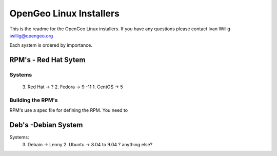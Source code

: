 

OpenGeo Linux Installers 
======================== 
This is the readme for the OpenGeo Linux installers. If you have any
questions please contact Ivan Willig iwillig@opengeo.org

Each system is ordered by importance. 

RPM's - Red Hat Sytem
----------------------

Systems
+++++++  
	3. Red Hat -> ? 
	2. Fedora -> 9 -11 
	1. CentOS -> 5 	 


Building the RPM's
++++++++++++++++++ 
RPM's use a spec file for defining the RPM. You need to  



Deb's -Debian System
--------------------- 

Systems:
	3. Debain ->  Lenny
	2. Ubuntu ->  8.04 to 9.04 
	? anything else? 
  	 
